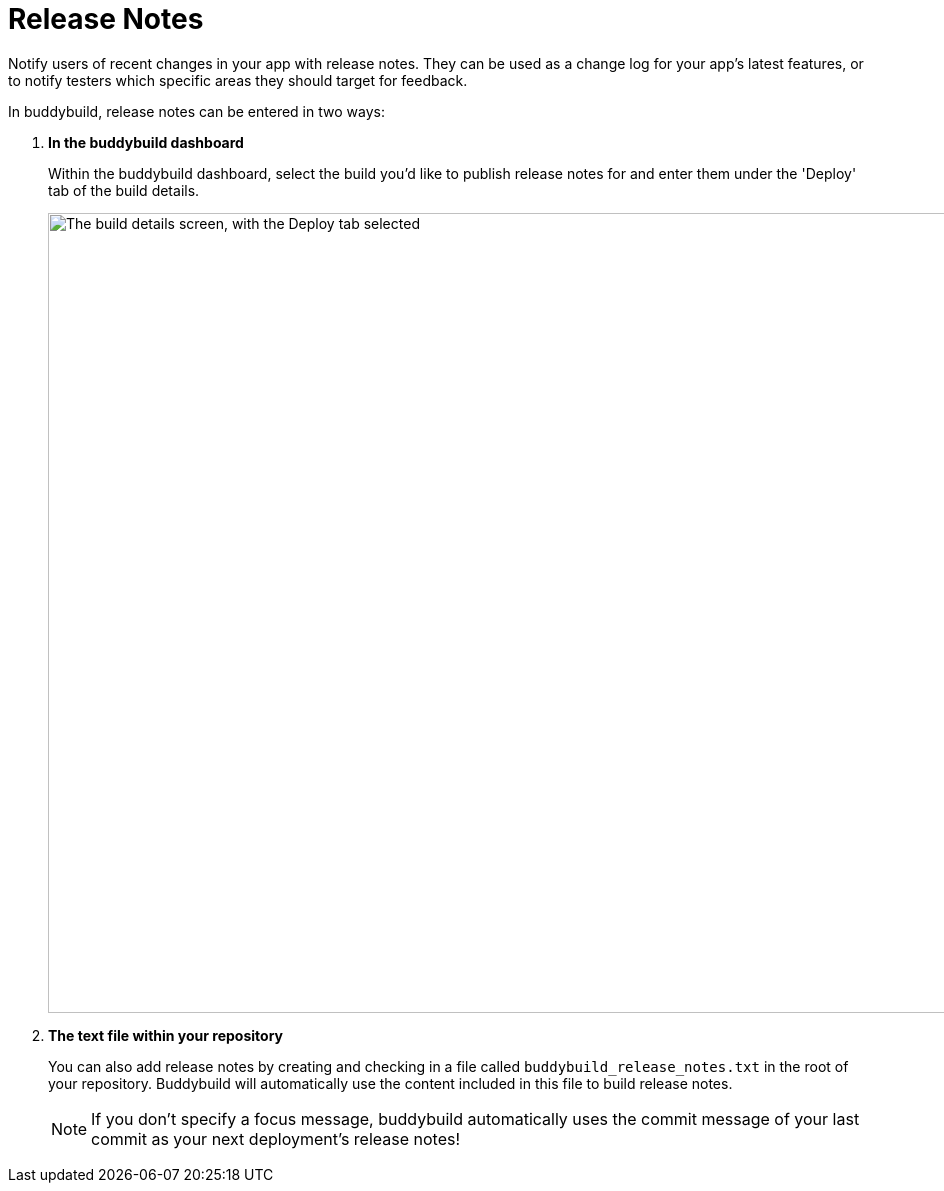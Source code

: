 = Release Notes

Notify users of recent changes in your app with release notes. They can
be used as a change log for your app's latest features, or to notify
testers which specific areas they should target for feedback.

In buddybuild, release notes can be entered in two ways:

. **In the buddybuild dashboard**
+
Within the buddybuild dashboard, select the build you'd like to publish
release notes for and enter them under the 'Deploy' tab of the build
details.
+
image:img/Builds---Deploy-Manually---1.png["The build details screen,
with the Deploy tab selected", 1500, 800]


. **The text file within your repository**
+
You can also add release notes by creating and checking in a file called
`buddybuild_release_notes.txt` in the root of your repository.
Buddybuild will automatically use the content included in this file to
build release notes.
+
[NOTE]
======
If you don't specify a focus message, buddybuild automatically uses the
commit message of your last commit as your next deployment's release
notes!
======
